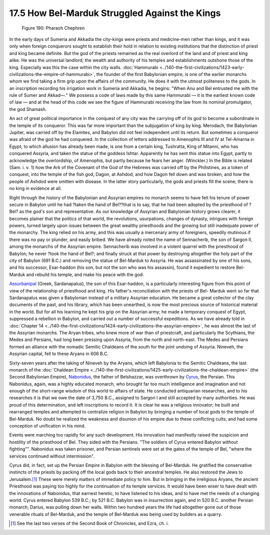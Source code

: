 
17.5 How Bel-Marduk Struggled Against the Kings
================================================================

.. _Figure 190:
.. figure:: /_static/figures/0190.png
    :target: ../_static/figures/0190.png
    :figclass: inline-figure
    :width: 280px
    :alt: Figure 190

    Figure 190: Pharaoh Chephren

In the early days of Sumeria and Akkadia the city-kings were priests and
medicine-men rather than kings, and it was only when foreign conquerors
sought to establish their hold in relation to existing institutions that the
distinction of priest and king became definite. But the god of the priests
remained as the real overlord of the land and of priest and king alike. He
was the universal landlord; the wealth and authority of his temples and
establishments outshone those of the king. Especially was this the case
within the city walls. :doc:`Hammurabi <../140-the-first-civilizations/1423-early-civilizations-the-empire-of-hammurabi>`, the founder of the first Babylonian
empire, is one of the earlier monarchs whom we find taking a firm grip upon
the affairs of the community. He does it with the utmost politeness to the
gods. In an inscription recording his irrigation work in Sumeria and Akkadia,
he begins: "When Anu and Bel entrusted me with the rule of Sumer and Akkad—."
We possess a code of laws made by this same Hammurabi — it is the earliest
known code of law — and at the head of this code we see the figure of
Hammurabi receiving the law from its nominal promulgator, the god Shamash.

An act of great political importance in the conquest of any city was the
carrying off of its god to become a subordinate in the temple of its
conqueror. This was far more important than the subjugation of king by king.
Merodach, the Babylonian Jupiter, was carried off by the Elamites, and
Babylon did not feel independent until its return. But sometimes a conqueror
was afraid of the god he had conquered. In the collection of letters
addressed to Amenophis III and IV at Tel-Amarna in Egypt, to which allusion
has already been made, is one from a certain king, Tushratta, King of
Mitanni, who has conquered Assyria, and taken the statue of the goddess
Ishtar. Apparently he has sent this statue into Egypt, partly to acknowledge
the overlordship, of Amenophis, but partly because he fears her anger.
(Winckler.) In the Bible is related (Sam. i. v. 1) how the Ark of the
Covenant of the God of the Hebrews was carried off by the Philistines, as a
token of conquest, into the temple of the fish god, Dagon, at Ashdod, and how
Dagon fell down and was broken, and how the people of Ashdod were smitten
with disease. In the latter story particularly, the gods and priests fill the
scene; there is no king in evidence at all.

Right through the history of the Babylonian and Assyrian empires no monarch
seems to have felt his tenure of power secure in Babylon until he had ?taken
the hand of Bel??that is to say, that he had been adopted by the priesthood
of ?Bel? as the god's son and representative. As our knowledge of Assyrian
and Babylonian history grows clearer, it becomes plainer that the politics of
that world, the revolutions, usurpations, changes of dynasty, intrigues with
foreign powers, turned largely upon issues between the great wealthy
priesthoods and the growing but still inadequate power of the monarchy. The
king relied on his army, and this was usually a mercenary army of foreigners,
speedily mutinous if there was no pay or plunder, and easily bribed. We have
already noted the name of Sennacherib, the son of Sargon II, among the
monarchs of the Assyrian empire. Sennacherib was involved in a violent
quarrel with the priesthood of Babylon; he never ?took the hand of Bel?; and
finally struck at that power by destroying altogether the holy part of the
city of Babylon (691 B.C.) and removing the statue of Bel-Marduk to Assyria.
He was assassinated by one of his sons, and his successor, Esar-haddon (his
son, but not the son who was his assassin), found it expedient to restore
Bel-Marduk and rebuild his temple, and make his peace with the god.

`Assurbanipal`_ (Greek, Sardanapalus), the son of this Esar-haddon, is a
particularly interesting figure from this point of view of the relationship
of priesthood and king. His father's reconciliation with the priests of Bel-
Marduk went so far that Sardanapalus was given a Babylonian instead of a
military Assyrian education. He became a great collector of the clay
documents of the past, and his library, which has been unearthed, is now the
most precious source of historical material in the world. But for all his
learning he kept his grip on the Assyrian army; he made a temporary conquest
of Egypt, suppressed a rebellion in Babylon, and carried out a number of
successful expeditions. As we have already told in :doc:`Chapter 14 <../140-the-first-civilizations/1424-early-civilizations-the-assyrian-empire>`, he was
almost the last of the Assyrian monarchs. The Aryan tribes, who knew more of
war than of priestcraft, and particularly the Scythians, the Medes and
Persians, had long been pressing upon Assyria, from the north and north-east.
The Medes and Persians formed an alliance with the nomadic Semitic Chaldeans
of the south for the joint undoing of Assyria. Nineveh, the Assyrian capital,
fell to these Aryans in 606 B.C.

.. _Assurbanipal: http://en.wikipedia.org/wiki/Ashurbanipal

Sixty-seven years after the taking of Nineveh by the Aryans, which left
Babylonia to the Semitic Chaldeans, the last monarch of the
:doc:`Chaldean Empire <../140-the-first-civilizations/1425-early-civilizations-the-chaldean-empire>`
(the Second Babylonian Empire), `Nabonidus`_, the father of
Belshazzar, was overthrown by `Cyrus`_, the Persian. This Nabonidus, again,
was a highly educated monarch, who brought far too much intelligence and
imagination and not enough of the short-range wisdom of this world to affairs
of state. He conducted antiquarian researches, and to his researches it is
that we owe the date of 3,750 B.C., assigned to Sargon I and still accepted
by many authorities. He was proud of this determination, and left
inscriptions to record it. It is clear he was a religious innovator; he built
and rearranged temples and attempted to centralize religion in Babylon by
bringing a number of local gods to the temple of Bel-Marduk. No doubt he
realized the weakness and disunion of his empire due to these conflicting
cults, and had some conception of unification in his mind.

.. _Nabonidus: http://en.wikipedia.org/wiki/Nabonidus
.. _Cyrus: http://en.wikipedia.org/wiki/Cyrus_the_Great

Events were marching too rapidly for any such development. His innovation had
manifestly raised the suspicion and hostility of the priesthood of Bel. They
sided with the Persians. "The soldiers of Cyrus entered Babylon without
fighting"". Nabonidus was taken prisoner, and Persian sentinels were set at
the gates of the temple of Bel, "where the services continued without
intermission".

Cyrus did, in fact, set up the Persian Empire in Babylon with the blessing of
Bel-Marduk. He gratified the conservative instincts of the priests by packing
off the local gods back to their ancestral temples. He also restored the Jews
to Jerusalem.\ [#fn3]_ These were merely matters of immediate policy to him. But
in bringing in the irreligious Aryans, the ancient Priesthood was paying too
highly for the continuation of its temple services. It would have been wiser
to have dealt with the innovations of Nabonidus, that earnest heretic, to
have listened to his ideas, and to have met the needs of a changing world.
Cyrus entered Babylon 539 B.C.; by 521 B.C. Babylon was in insurrection
again, and in 520 B.C. another Persian monarch, Darius, was pulling down her
walls. Within two hundred years the life had altogether gone out of those
venerable rituals of Bel-Marduk, and the temple of Bel-Marduk was being used
by builders as a quarry.

.. [#fn3] See the last two verses of the Second Book of Chronicles, and Ezra, ch. i.

